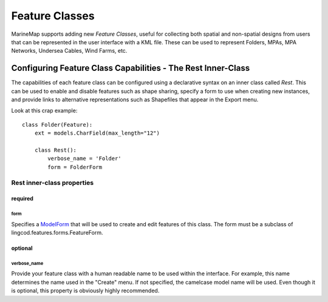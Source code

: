 Feature Classes
===============

MarineMap supports adding new *Feature Classes*, useful for collecting both 
spatial and non-spatial designs from users that can be represented in the user
interface with a KML file. These can be used to represent Folders, MPAs, MPA 
Networks, Undersea Cables, Wind Farms, etc.

Configuring Feature Class Capabilities - The Rest Inner-Class
*************************************************************

The capabilities of each feature class can be configured using a declarative
syntax on an inner class called `Rest`. This can be used to enable and disable
features such as shape sharing, specify a form to use when creating new 
instances, and provide links to alternative representations such as Shapefiles
that appear in the Export menu.

Look at this crap example::

    class Folder(Feature):
        ext = models.CharField(max_length="12")

        class Rest():
            verbose_name = 'Folder'
            form = FolderForm

Rest inner-class properties
---------------------------

required
^^^^^^^^

form
""""
Specifies a `ModelForm <http://docs.djangoproject.com/en/dev/topics/forms/modelforms/>`_
that will be used to create and edit features of this class. The form must
be a subclass of lingcod.features.forms.FeatureForm.

optional
^^^^^^^^

verbose_name
""""""""""""
Provide your feature class with a human readable name to be used within 
the interface. For example, this name determines the name used in the 
"Create" menu. If not specified, the camelcase model name will be used. 
Even though it is optional, this property is obviously highly recommended.